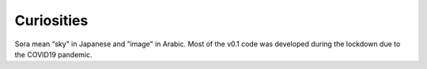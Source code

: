 .. _Sec:curiosities:

Curiosities
===========

Sora mean “sky" in Japanese and “image" in Arabic. Most of the v0.1 code
was developed during the lockdown due to the COVID19 pandemic.